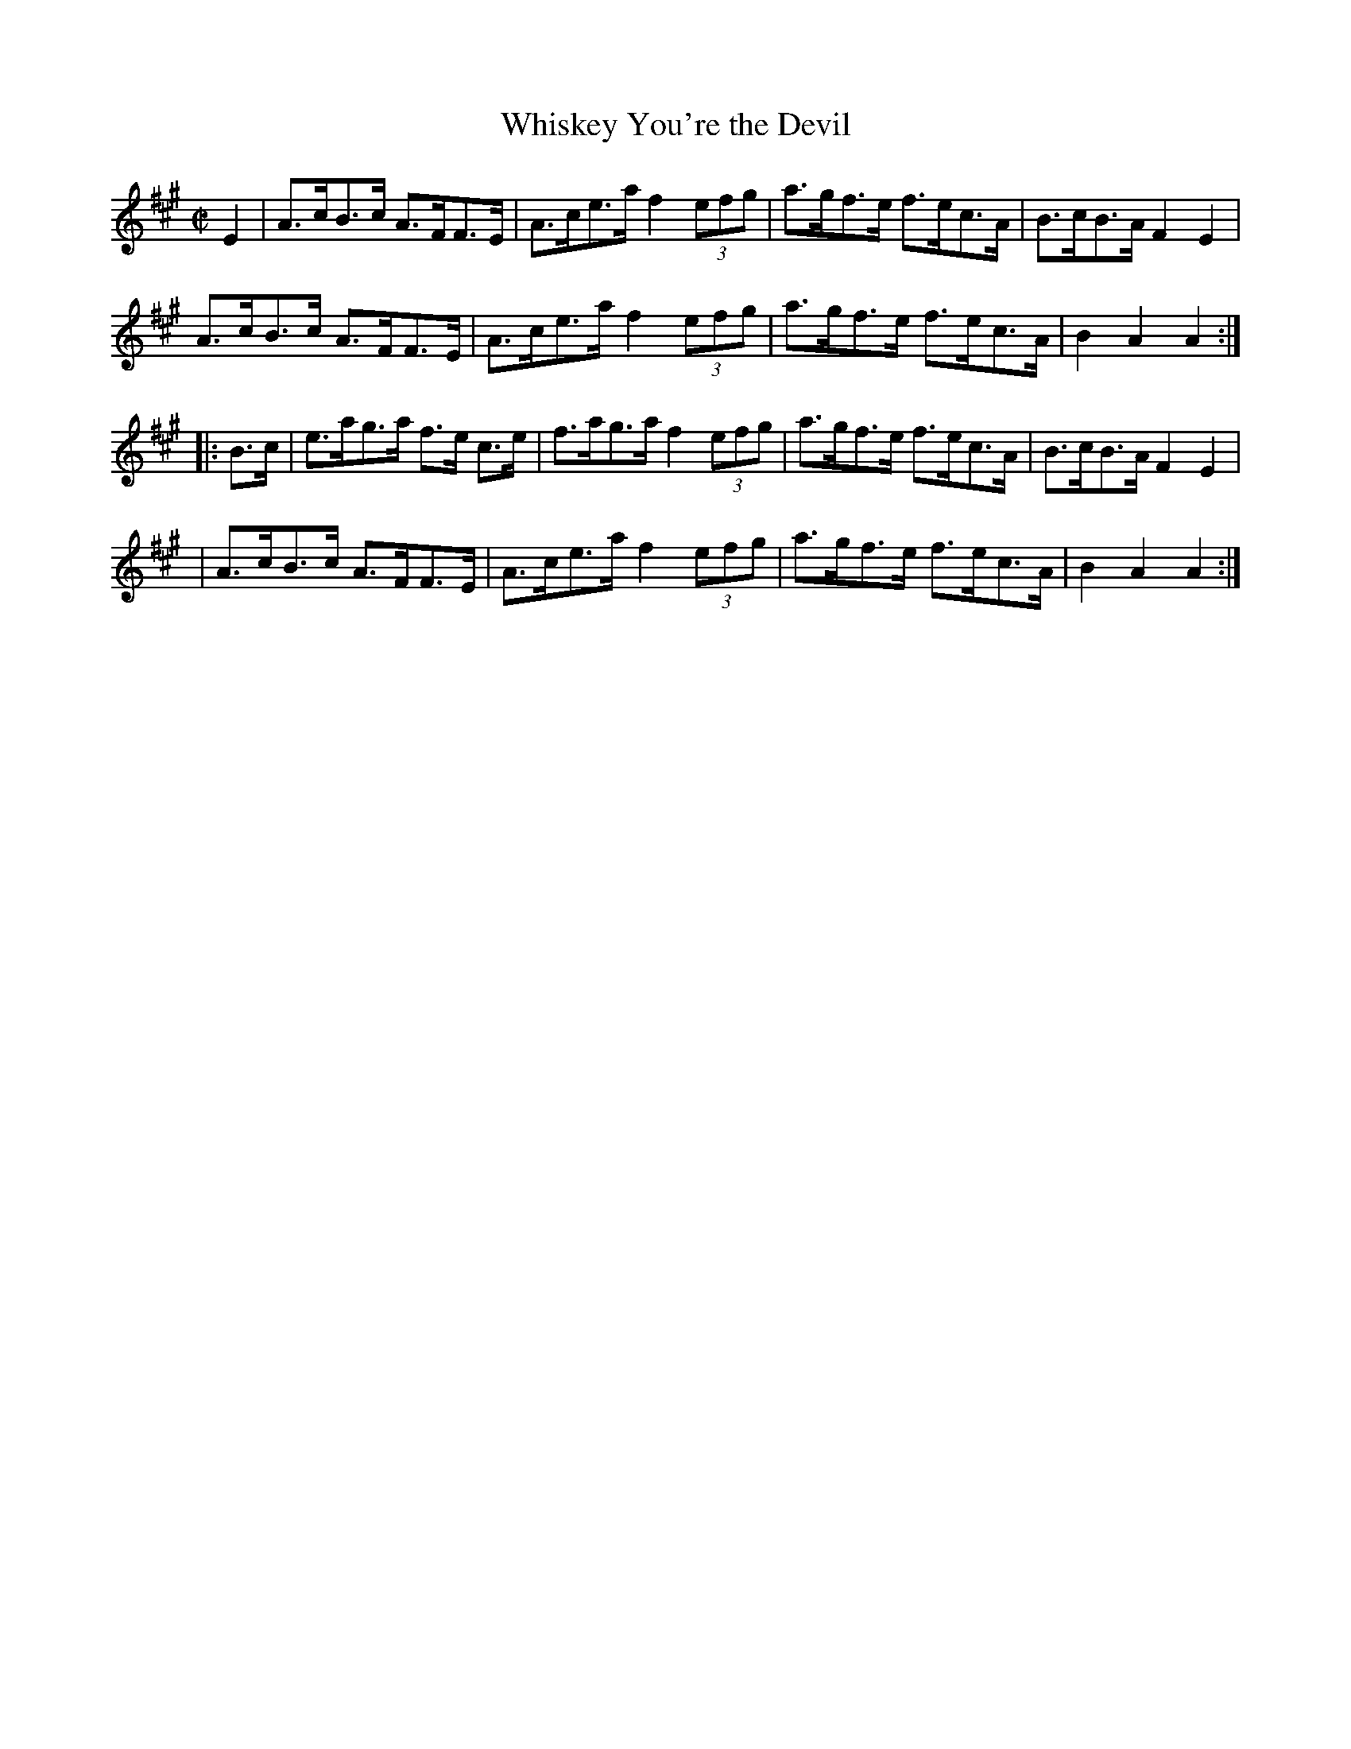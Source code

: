 X: 1639
T:Whiskey You're the Devil
M:C|
L:1/8
B:O'Neill's 1639
N:"collected by F. O'Neill"
N: Fixed staff breaks [jc]
K:A
E2|A>cB>c A>FF>E|A>ce>a f2 (3efg|a>gf>e f>ec>A|B>cB>A F2 E2|
A>cB>c A>FF>E|A>ce>a f2 (3efg|a>gf>e f>ec>A|B2 A2 A2:|
|:B>c|e>ag>a f>e c>e|f>ag>a f2 (3efg| a>gf>e f>ec>A|B>cB>A F2 E2|
|A>cB>c A>FF>E|A>ce>a f2 (3efg|a>gf>e f>ec>A|B2 A2 A2:|
